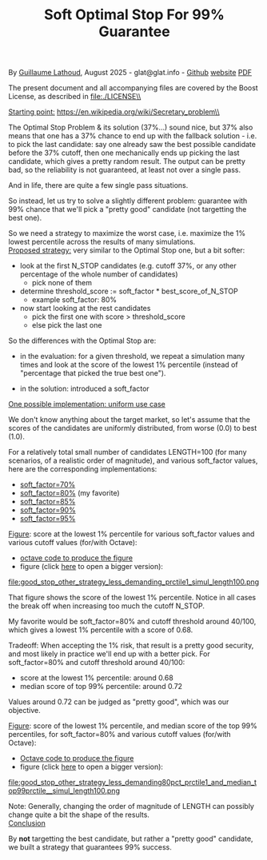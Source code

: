 # -*- coding: utf-8 -*-
#+TITLE: Soft Optimal Stop For 99% Guarantee
#+OPTIONS: author:nil date:nil toc:nil ^:nil
#+HTML_HEAD: <link rel="stylesheet" type="text/css" href="README.css" />

By [[https://glat.info][Guillaume Lathoud]], August 2025 - glat@glat.info - [[https://github.com/glathoud/sos99][Github]] [[https://glat.info/sos99/][website]] [[./README.pdf][PDF]]\\


The present document and all accompanying files are covered by the
Boost License, as described in file:./LICENSE\\

_Starting point:_
https://en.wikipedia.org/wiki/Secretary_problem\\

The Optimal Stop Problem & its solution (37%...) sound nice, but 37%
also means that one has a 37% chance to end up with the fallback
solution - i.e. to pick the last candidate: say one already saw the
best possible candidate before the 37% cutoff, then one mechanically
ends up picking the last candidate, which gives a pretty random
result. The output can be pretty bad, so the reliability is not
guaranteed, at least not over a single pass.

And in life, there are quite a few single pass situations.

So instead, let us try to solve a slightly different problem:
guarantee with 99% chance that we'll pick a "pretty good" candidate
(not targetting the best one).

So we need a strategy to maximize the worst case, i.e. maximize the
1% lowest percentile across the results of many simulations.\\

_Proposed strategy:_ very similar to the Optimal Stop one, but a bit
softer:

 - look at the first N_STOP candidates (e.g. cutoff 37%, or any
   other percentage of the whole number of candidates)
   - pick none of them

 - determine threshold_score := soft_factor * best_score_of_N_STOP
   - example soft_factor: 80%

 - now start looking at the rest candidates
   - pick the first one with score > threshold_score
   - else pick the last one

So the differences with the Optimal Stop are:

 - in the evaluation: for a given threshold, we repeat a simulation
   many times and look at the score of the lowest 1% percentile
   (instead of "percentage that picked the true best one").

 - in the solution: introduced a soft_factor

_One possible implementation: uniform use case_

We don't know anything about the target market, so let's assume that
the scores of the candidates are uniformly distributed, from worse
(0.0) to best (1.0).

For a relatively total small number of candidates LENGTH=100 (for
many scenarios, of a realistic order of magnitude), and various
soft_factor values, here are the corresponding implementations:

 - [[file:good_stop_other_strategy_less_demanding70pct_prctile1_simul_length100.d][soft_factor=70%]]
 - [[file:good_stop_other_strategy_less_demanding80pct_prctile1_simul_length100.d][soft_factor=80%]] (my favorite)
 - [[file:good_stop_other_strategy_less_demanding85pct_prctile1_simul_length100.d][soft_factor=85%]]
 - [[file:good_stop_other_strategy_less_demanding90pct_prctile1_simul_length100.d][soft_factor=90%]]
 - [[file:good_stop_other_strategy_less_demanding95pct_prctile1_simul_length100.d][soft_factor=95%]]

_Figure_: score at the lowest 1% percentile for various soft_factor values and various cutoff values (for/with Octave): 
 - [[file:good_stop_other_strategy_less_demanding_prctile1_simul_length100.m][octave code to produce the figure]]
 - figure (click [[file:good_stop_other_strategy_less_demanding_prctile1_simul_length100.png][here]] to open a bigger version):
file:good_stop_other_strategy_less_demanding_prctile1_simul_length100.png

That figure shows the score of the lowest 1% percentile. Notice in
all cases the break off when increasing too much the cutoff N_STOP.

My favorite would be soft_factor=80% and cutoff threshold around 40/100,
which gives a lowest 1% percentile with a score of 0.68.

Tradeoff: When accepting the 1% risk, that result is a pretty good
security, and most likely in practice we'll end up with a better
pick. For soft_factor=80% and cutoff threshold around 40/100:
 - score at the  lowest 1% percentile: around 0.68
 - median score of top 99% percentile: around 0.72

Values around 0.72 can be judged as "pretty good", which was our objective. 

_Figure_: score of the lowest 1% percentile, and median score of the top 99% percentiles, for soft_factor=80% and various cutoff values (for/with Octave):
 - [[file:good_stop_other_strategy_less_demanding80pct_prctile1_and_median_top99prctile__simul_length100.m][Octave code to produce the figure]]
 - figure (click [[file:good_stop_other_strategy_less_demanding80pct_prctile1_and_median_top99prctile__simul_length100.png][here]] to open a bigger version):
file:good_stop_other_strategy_less_demanding80pct_prctile1_and_median_top99prctile__simul_length100.png

Note: Generally, changing the order of magnitude of LENGTH can possibly change quite
a bit the shape of the results.\\

_Conclusion_

By *not* targetting the best candidate, but rather a "pretty good"
candidate, we built a strategy that guarantees 99% success.

